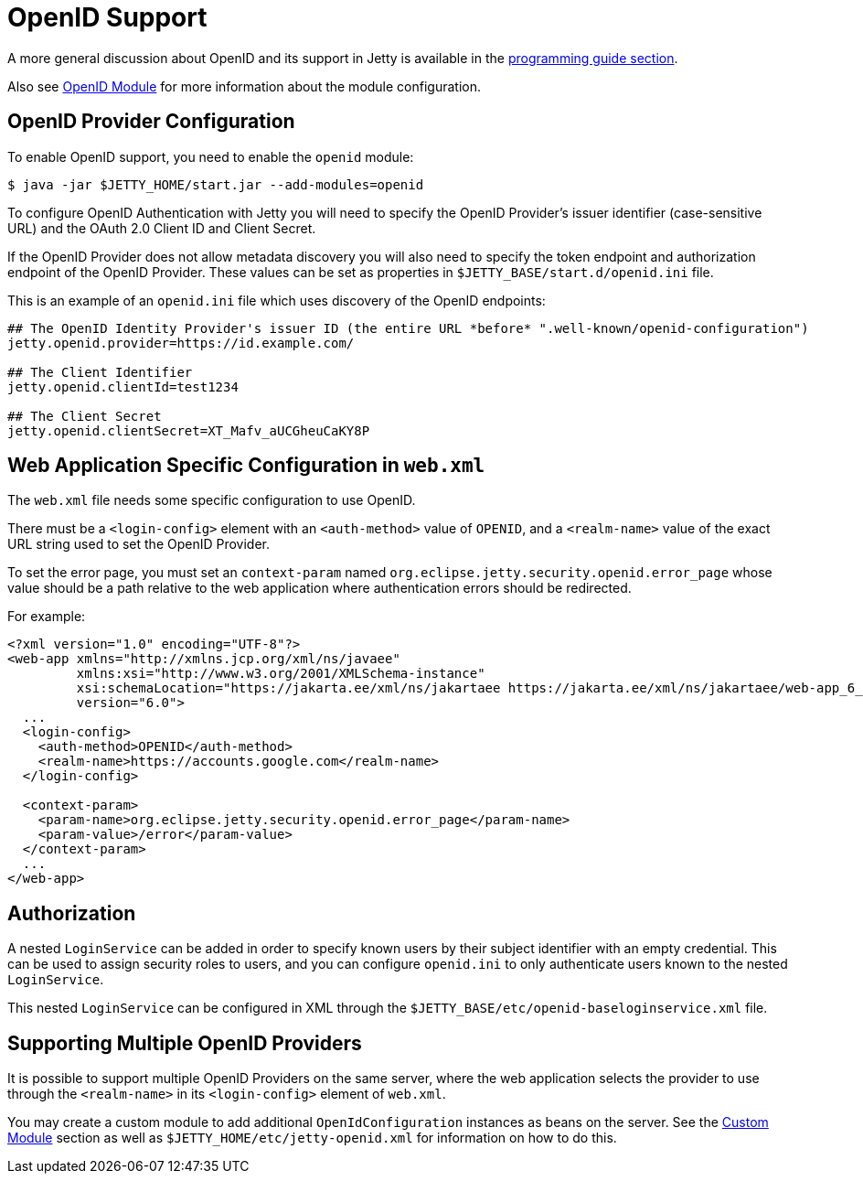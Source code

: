 //
// ========================================================================
// Copyright (c) 1995 Mort Bay Consulting Pty Ltd and others.
//
// This program and the accompanying materials are made available under the
// terms of the Eclipse Public License v. 2.0 which is available at
// https://www.eclipse.org/legal/epl-2.0, or the Apache License, Version 2.0
// which is available at https://www.apache.org/licenses/LICENSE-2.0.
//
// SPDX-License-Identifier: EPL-2.0 OR Apache-2.0
// ========================================================================
//

[[openid-support]]
= OpenID Support

A more general discussion about OpenID and its support in Jetty is available in the xref:programming-guide:security/openid-support.adoc[programming guide section].

Also see xref:operations-guide:modules/standard.adoc#openid[OpenID Module] for more information about the module configuration.

== OpenID Provider Configuration

To enable OpenID support, you need to enable the `openid` module:

----
$ java -jar $JETTY_HOME/start.jar --add-modules=openid
----

To configure OpenID Authentication with Jetty you will need to specify the OpenID Provider's issuer identifier (case-sensitive URL) and the OAuth 2.0 Client ID and Client Secret.

If the OpenID Provider does not allow metadata discovery you will also need to specify the token endpoint and authorization endpoint of the OpenID Provider.
These values can be set as properties in `$JETTY_BASE/start.d/openid.ini` file.

This is an example of an `openid.ini` file which uses discovery of the OpenID endpoints:
[source]
----
## The OpenID Identity Provider's issuer ID (the entire URL *before* ".well-known/openid-configuration")
jetty.openid.provider=https://id.example.com/

## The Client Identifier
jetty.openid.clientId=test1234

## The Client Secret
jetty.openid.clientSecret=XT_Mafv_aUCGheuCaKY8P
----

== Web Application Specific Configuration in `web.xml`

The `web.xml` file needs some specific configuration to use OpenID.

There must be a `<login-config>` element with an `<auth-method>` value of `OPENID`, and a `<realm-name>` value of the exact URL string used to set the OpenID Provider.

To set the error page, you must set an `context-param` named `org.eclipse.jetty.security.openid.error_page` whose value should be a path relative to the web application where authentication errors should be redirected.

For example:

[,xml,subs=attributes+]
----
<?xml version="1.0" encoding="UTF-8"?>
<web-app xmlns="http://xmlns.jcp.org/xml/ns/javaee"
         xmlns:xsi="http://www.w3.org/2001/XMLSchema-instance"
         xsi:schemaLocation="https://jakarta.ee/xml/ns/jakartaee https://jakarta.ee/xml/ns/jakartaee/web-app_6_0.xsd"
         version="6.0">
  ...
  <login-config>
    <auth-method>OPENID</auth-method>
    <realm-name>https://accounts.google.com</realm-name>
  </login-config>

  <context-param>
    <param-name>org.eclipse.jetty.security.openid.error_page</param-name>
    <param-value>/error</param-value>
  </context-param>
  ...
</web-app>
----

== Authorization

A nested `LoginService` can be added in order to specify known users by their subject identifier with an empty credential.
This can be used to assign security roles to users, and you can configure `openid.ini` to only authenticate users known to the nested `LoginService`.

This nested `LoginService` can be configured in XML through the `$JETTY_BASE/etc/openid-baseloginservice.xml` file.

== Supporting Multiple OpenID Providers

It is possible to support multiple OpenID Providers on the same server, where the web application selects the provider to use through the `<realm-name>` in its `<login-config>` element of `web.xml`.

You may create a custom module to add additional `OpenIdConfiguration` instances as beans on the server.
See the xref:operations-guide:modules/custom.adoc[Custom Module] section as well as `$JETTY_HOME/etc/jetty-openid.xml` for information on how to do this.
